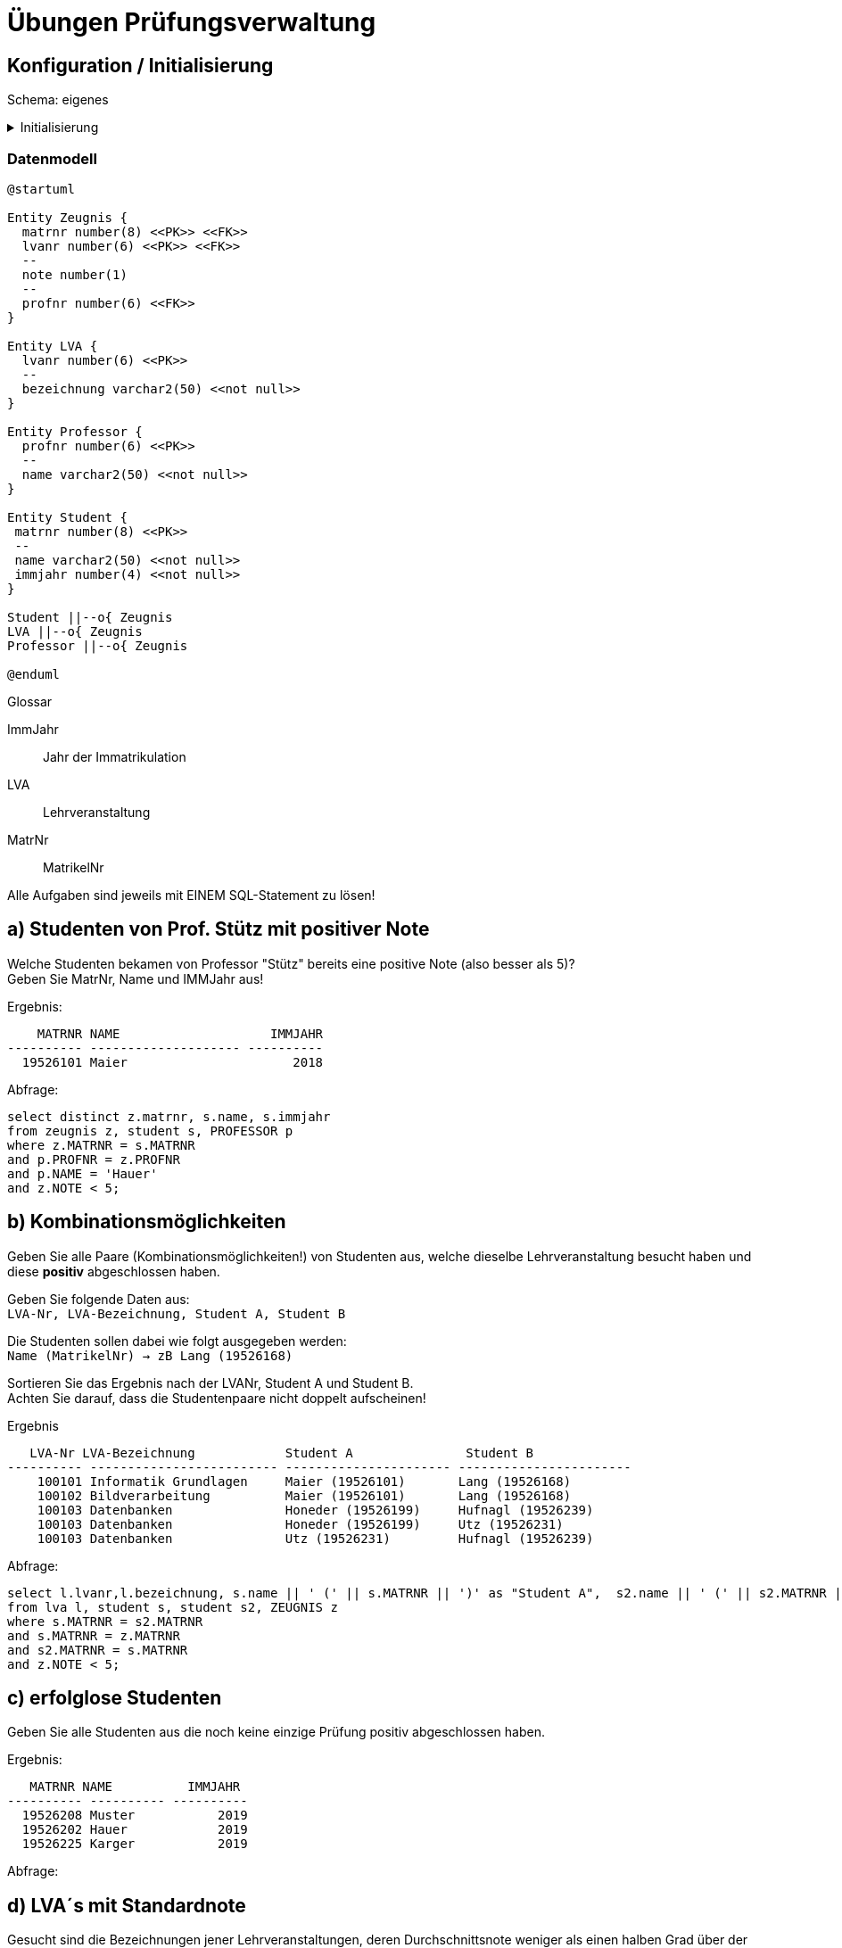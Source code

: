 # Übungen Prüfungsverwaltung

## Konfiguration / Initialisierung

Schema: eigenes

.Initialisierung
[%collapsible]
====
[source,sql]
----
-- drop table zeugnis;
-- drop table student;
-- drop table professor;
-- drop table lva;

create table student(
  matrnr number(8) primary key,
  name varchar2(50) not null,
  immjahr number(4) not null
);

create table professor(
  profnr number(6) primary key,
  name varchar2(50) not null
);

create table lva(
  lvanr number(6) primary key,
  bezeichnung varchar2(50) not null
);


create table zeugnis(
  matrnr number(8) references student,
  lvanr number(6) references lva,
  note number(1) check(note between 1 and 5),
  profnr number(6) references professor
);


insert into student values (19526101, 'Maier', 2018);
insert into student values (19526231, 'Utz', 2017);
insert into student values (19526143, 'Lehner', 2018);
insert into student values (19526168, 'Lang', 2018);
insert into student values (19526199, 'Honeder', 2018);
insert into student values (19526202, 'Hauer', 2019);
insert into student values (19526208, 'Muster', 2019);
insert into student values (19526225, 'Karger', 2019);
insert into student values (19526239, 'Hufnagl', 2019);


insert into professor values (100, 'Mayr');
insert into professor values (101, 'Denk');
insert into professor values (102, 'Hase');
insert into professor values (103, 'Huber');
insert into professor values (104, 'Hauer');
insert into professor values (105, 'Auer');

insert into lva values (100101, 'Informatik Grundlagen');
insert into lva values (100102, 'Bildverarbeitung');
insert into lva values (100103, 'Datenbanken');
insert into lva values (100104, 'Künstliche Intelligenz');
insert into lva values (100105, 'Programmieren Java');
insert into lva values (100106, 'Netzwerktechnik');

insert into zeugnis values (19526101, 100101, 3, 104);
insert into zeugnis values (19526168, 100101, 2, 103);
insert into zeugnis values (19526225, 100102, 5, 104);
insert into zeugnis values (19526168, 100102, 3, 103);
insert into zeugnis values (19526231, 100103, 4, 100);
insert into zeugnis values (19526208, 100103, 5, 100);
insert into zeugnis values (19526239, 100103, 4, 100);
insert into zeugnis values (19526199, 100104, 2, 101);
insert into zeugnis values (19526199, 100106, 1, 102);
insert into zeugnis values (19526199, 100103, 4, 100);
insert into zeugnis values (19526143, 100105, 3, 102);
insert into zeugnis values (19526143, 100102, 5, 104);
insert into zeugnis values (19526101, 100102, 4, 104);

commit;

----
====

=== Datenmodell

[plantuml]
....
@startuml

Entity Zeugnis {
  matrnr number(8) <<PK>> <<FK>>
  lvanr number(6) <<PK>> <<FK>>
  --
  note number(1)
  --
  profnr number(6) <<FK>>
}

Entity LVA {
  lvanr number(6) <<PK>>
  --
  bezeichnung varchar2(50) <<not null>>
}

Entity Professor {
  profnr number(6) <<PK>>
  --
  name varchar2(50) <<not null>>
}

Entity Student {
 matrnr number(8) <<PK>>
 --
 name varchar2(50) <<not null>>
 immjahr number(4) <<not null>>
}

Student ||--o{ Zeugnis
LVA ||--o{ Zeugnis
Professor ||--o{ Zeugnis

@enduml
....

.Glossar
ImmJahr:: Jahr der Immatrikulation
LVA:: Lehrveranstaltung
MatrNr:: MatrikelNr


Alle Aufgaben sind jeweils mit EINEM SQL-Statement zu lösen!



## a) Studenten von Prof. Stütz mit positiver Note

Welche Studenten bekamen von Professor "Stütz" bereits eine positive Note (also besser als 5)? +
Geben Sie MatrNr, Name und IMMJahr aus!


.Ergebnis:
```
    MATRNR NAME                    IMMJAHR
---------- -------------------- ----------
  19526101 Maier                      2018
```

.Abfrage:
[source,sql]
----
select distinct z.matrnr, s.name, s.immjahr
from zeugnis z, student s, PROFESSOR p
where z.MATRNR = s.MATRNR
and p.PROFNR = z.PROFNR
and p.NAME = 'Hauer'
and z.NOTE < 5;
----


## b) Kombinationsmöglichkeiten

Geben Sie alle Paare (Kombinationsmöglichkeiten!) von Studenten aus, welche dieselbe Lehrveranstaltung besucht haben und diese **positiv** abgeschlossen haben. +

Geben Sie folgende Daten aus: +
`LVA-Nr, LVA-Bezeichnung, Student A, Student B`

Die Studenten sollen dabei wie folgt ausgegeben werden: +
`Name (MatrikelNr) -> zB Lang (19526168)`

Sortieren Sie das Ergebnis nach der LVANr, Student A und Student B. +
Achten Sie darauf, dass die Studentenpaare nicht doppelt aufscheinen!

.Ergebnis
```
   LVA-Nr LVA-Bezeichnung            Student A               Student B
---------- ------------------------- ---------------------- -----------------------
    100101 Informatik Grundlagen     Maier (19526101)       Lang (19526168)
    100102 Bildverarbeitung          Maier (19526101)       Lang (19526168)
    100103 Datenbanken               Honeder (19526199)     Hufnagl (19526239)
    100103 Datenbanken               Honeder (19526199)     Utz (19526231)
    100103 Datenbanken               Utz (19526231)         Hufnagl (19526239)
```

.Abfrage:
[source,sql]
----
select l.lvanr,l.bezeichnung, s.name || ' (' || s.MATRNR || ')' as "Student A",  s2.name || ' (' || s2.MATRNR || ')' as "Student B"
from lva l, student s, student s2, ZEUGNIS z
where s.MATRNR = s2.MATRNR
and s.MATRNR = z.MATRNR
and s2.MATRNR = s.MATRNR
and z.NOTE < 5;


----



## c) erfolglose Studenten

Geben Sie alle Studenten aus die noch keine einzige Prüfung positiv
abgeschlossen haben.

.Ergebnis:
```
   MATRNR NAME          IMMJAHR
---------- ---------- ----------
  19526208 Muster           2019
  19526202 Hauer            2019
  19526225 Karger           2019
```

.Abfrage:
[source,sql]
----

----




## d) LVA´s mit Standardnote

Gesucht sind die Bezeichnungen jener Lehrveranstaltungen, deren Durchschnittsnote weniger als einen halben Grad über der besten vergebenen Note liegen. +
Geben Sie die `Bezeichnung, Durchschnitt` und jeweilige `Bestnote` aus. +
Sortieren Sie absteigend nach dem Notendurchschnitt.


.Ergebnis:
```
BEZEICHNUNG             AVG(NOTE)  MIN(NOTE)
---------------------- ---------- ----------
Datenbanken                  4,25          4
Programmieren Java              3          3
Künstliche Intelligenz          2          2
Netzwerktechnik                 1          1
```

.Abfrage:
[source,sql]
----

----




## e) Professorenstatistik

Geben Sie eine Liste mit den Namen aller Professoren aus. Ergänzen Sie zu den Namen jeweils die Anzahl der durchgeführten Prüfungen und die jeweils vergebene Durchschnittsnote: `Professor, Anzahl Prüfungen, Durchschnittsnote`

Sortieren Sie das Ergebnis nach der Durchschnittsnote und dem Namen.

.Ergebnis:
```
Professor  Anzahl Prüfungen Durchschnittsnote
---------- ---------------- -----------------
Denk                      1                 2
Hase                      2                 2
Huber                     2               2,5
Hauer                     4              4,25
Mayr                      4              4,25
Auer                      0
```

.Abfrage:
[source,sql]
----

----



### f) Personenliste

Erstellen Sie eine Liste mit allen Namen der abgespeicherten Personen. +
In zwei ergänzenden Spalte soll die Rolle und die Nummer angegeben werden: +
'P'..Professor, Nr=ProfNr; 'S'..Student, Nr=MatrNr

Sortieren Sie die Liste aufsteigend nach dem Namen!

.Ergebnis (15 Datensätze):
```
NAME       Rolle     PROFNR
---------- ----- ----------
Auer       P            105
Denk       P            101
Hase       P            102
Hauer      P            104
Hauer      S       19526202
Honeder    S       19526199
Huber      P            103
...
```

.Abfrage:
[source,sql]
----

----


